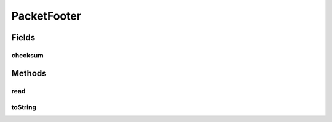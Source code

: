 .. java:import:: com.google.common.base MoreObjects

.. java:import:: java.io IOException

PacketFooter
============

.. java:package:: net.bramp.ffmpeg.nut
   :noindex:

.. java:type::  class PacketFooter

Fields
------
checksum
^^^^^^^^

.. java:field::  int checksum
   :outertype: PacketFooter

Methods
-------
read
^^^^

.. java:method:: public void read(NutDataInputStream in) throws IOException
   :outertype: PacketFooter

toString
^^^^^^^^

.. java:method:: @Override public String toString()
   :outertype: PacketFooter

